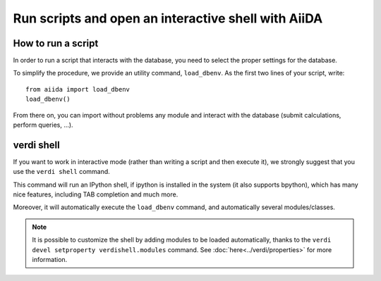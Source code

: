 Run scripts and open an interactive shell with AiiDA
====================================================

How to run a script
+++++++++++++++++++
In order to run a script that interacts with the database, you need
to select the proper settings for the database.

To simplify the procedure, we provide an utility command, ``load_dbenv``.
As the first two lines of your script, write::
  
  from aiida import load_dbenv
  load_dbenv()

From there on, you can import without problems any module and interact with
the database (submit calculations, perform queries, ...).



.. _verdi_shell_description:

verdi shell
+++++++++++
If you want to work in interactive mode (rather than writing a script and
then execute it), we strongly suggest that you use the ``verdi shell`` command.

This command will run an IPython shell, if ipython is installed in the system
(it also supports bpython), which has many nice features, including TAB 
completion and much more.

Moreover, it will automatically execute the ``load_dbenv`` command, and
automatically several modules/classes.

.. note:: It is possible to customize the shell by adding modules to be loaded 
	automatically, thanks to the ``verdi devel setproperty verdishell.modules``
	command.
	See :doc:`here<../verdi/properties>` for more information.




